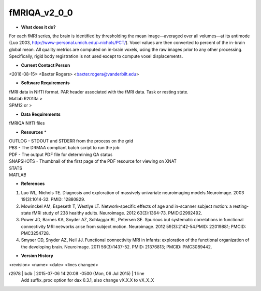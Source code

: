 fMRIQA_v2_0_0
=============

* **What does it do?**
For each fMRI series, the brain is identified by thresholding the mean image—averaged over all volumes—at its antimode (Luo 2003, http://www-personal.umich.edu/~nichols/PCT/). Voxel values are then converted to percent of the in-brain global mean. All quality metrics are computed on in-brain voxels, using the raw images prior to any other processing. Specifically, rigid body registration is not used except to compute voxel displacements.

* **Current Contact Person**
<2016-08-15> <Baxter Rogers> <baxter.rogers@vanderbilt.edu> 

* **Software Requirements**
| fMRI data in NIfTI format. PAR header associated with the fMRI data. Task or resting state.
| Matlab R2013a >
| SPM12 or >

* **Data Requirements**
fMRIQA NIfTI files

* **Resources** *
| OUTLOG - STDOUT and STDERR from the process on the grid
| PBS - The DRMAA compliant batch script to run the job
| PDF - The output PDF file for determining QA status
| SNAPSHOTS - Thumbnail of the first page of the PDF resource for viewing on XNAT
| STATS
| MATLAB

* **References**
1. Luo WL, Nichols TE. Diagnosis and exploration of massively univariate neuroimaging models.Neuroimage. 2003 19(3):1014-32. PMID: 12880829.
2. Mowinckel AM, Espeseth T, Westlye LT. Network-specific effects of age and in-scanner subject motion: a resting-state fMRI study of 238 healthy adults. Neuroimage. 2012 63(3):1364-73. PMID:22992492.
3. Power JD, Barnes KA, Snyder AZ, Schlaggar BL, Petersen SE. Spurious but systematic correlations in functional connectivity MRI networks arise from subject motion. Neuroimage. 2012 59(3):2142-54.PMID: 22019881; PMCID: PMC3254728.
4. Smyser CD, Snyder AZ, Neil JJ. Functional connectivity MRI in infants: exploration of the functional organization of the developing brain. Neuroimage. 2011 56(3):1437-52. PMID: 21376813; PMCID: PMC3089442.

* **Version History**
<revision> <name> <date> <lines changed>

r2978 | bdb | 2015-07-06 14:20:08 -0500 (Mon, 06 Jul 2015) | 1 line
	Add suffix_proc option for dax 0.3.1, also change vX.X.X to vX_X_X
	
	
